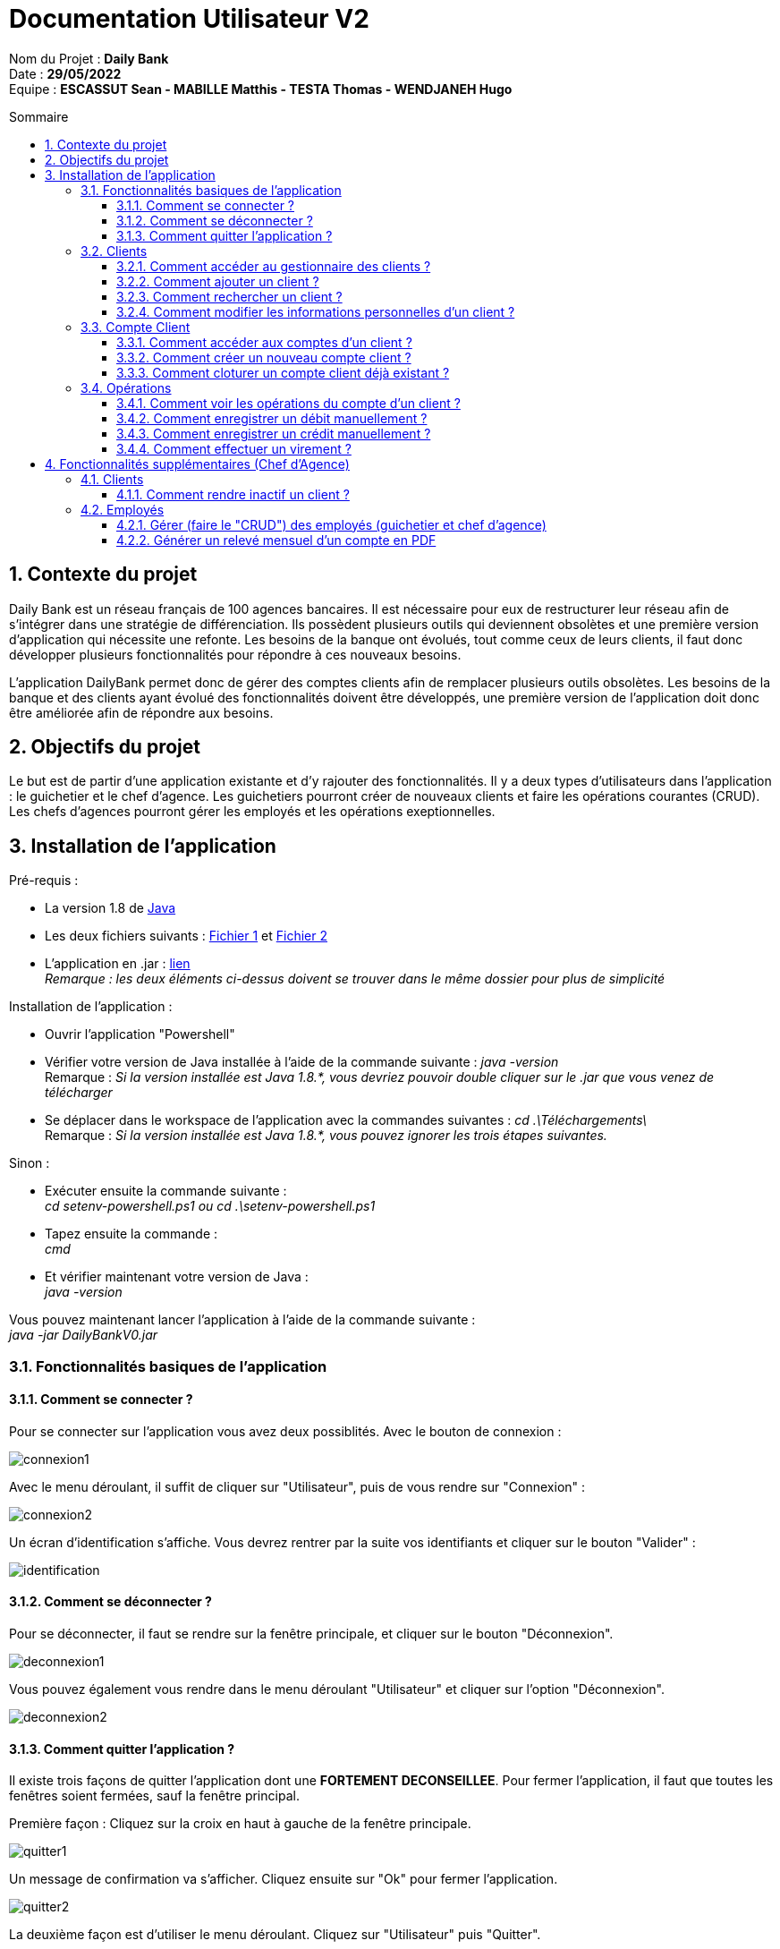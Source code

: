 // documentation utilisateur
:toc-title: Sommaire
:toc: macro
:toclevels: 3

= Documentation Utilisateur V2

****
Nom du Projet : **Daily Bank** +
Date : **29/05/2022** +
Equipe : **ESCASSUT Sean - MABILLE Matthis - TESTA Thomas - WENDJANEH Hugo**
****
:sectnums:
toc::[Sommaire]

== Contexte du projet
Daily Bank est un réseau français de 100 agences bancaires. Il est nécessaire pour eux de restructurer leur réseau afin de s’intégrer dans une stratégie de différenciation. Ils possèdent plusieurs outils qui deviennent obsolètes et une première version d’application qui nécessite une refonte. Les besoins de la banque ont évolués, tout comme ceux de leurs clients, il faut donc développer plusieurs fonctionnalités pour répondre à ces nouveaux besoins. +

L'application DailyBank permet donc de gérer des comptes clients afin de remplacer plusieurs outils obsolètes. Les besoins de la banque et des clients ayant évolué des fonctionnalités doivent être développés, une première version de l'application doit donc être améliorée afin de répondre aux besoins.

== Objectifs du projet
Le but est de partir d’une application existante et d’y rajouter des fonctionnalités. Il y a deux types d’utilisateurs dans l’application : le guichetier et le chef d’agence. Les guichetiers pourront créer de nouveaux clients et faire les opérations courantes (CRUD). Les chefs d’agences pourront gérer les employés et les opérations exeptionnelles.

== Installation de l'application

Pré-requis :

* La version 1.8 de https://www.allwebsoft.fr/ihm2022/logiciels/jdk-8u321-windows-x64.exe[Java]
* Les deux fichiers suivants : https://www.allwebsoft.fr/ihm2022/fichiers/setenv-cmd.bat[Fichier 1] et https://drive.google.com/uc?export=download&id=1S2rfpdQ6XPKfU-Gt57UkdALyCFiZM8jq[Fichier 2]
* L'application en .jar : https://drive.google.com/uc?export=download&id=1QGhUSPPWU4erVOsFe6FiBaxiUISYKFLm[lien] +
__Remarque : les deux éléments ci-dessus doivent se trouver dans le même dossier pour plus de simplicité__

Installation de l'application :

* Ouvrir l'application "Powershell"
* Vérifier votre version de Java installée à l'aide de la commande suivante :
_java -version_ +
Remarque : _Si la version installée est Java 1.8.*, vous devriez pouvoir double cliquer sur le .jar que vous venez de télécharger_

* Se déplacer dans le workspace de l'application avec la commandes suivantes :
_cd .\Téléchargements\_ +
Remarque : _Si la version installée est Java 1.8.*, vous pouvez ignorer les trois étapes suivantes._

Sinon :

* Exécuter ensuite la commande suivante : +
_cd setenv-powershell.ps1 ou cd .\setenv-powershell.ps1_
* Tapez ensuite la commande : +
_cmd_
* Et vérifier maintenant votre version de Java : +
_java -version_

Vous pouvez maintenant lancer l'application à l'aide de la commande suivante : +
_java -jar DailyBankV0.jar_

=== Fonctionnalités basiques de l'application
==== Comment se connecter ?
Pour se connecter sur l'application vous avez deux possiblités. Avec le bouton de connexion :

image::images/connexion1.png[]

Avec le menu déroulant, il suffit de cliquer sur "Utilisateur", puis de vous rendre sur "Connexion" :

image::images/connexion2.png[]

Un écran d'identification s'affiche. Vous devrez rentrer par la suite vos identifiants et cliquer sur le bouton "Valider" :

image::images/identification.png[]

==== Comment se déconnecter ?

Pour se déconnecter, il faut se rendre sur la fenêtre principale, et cliquer sur le bouton "Déconnexion".

image::images/deconnexion1.png[]

Vous pouvez également vous rendre dans le menu déroulant "Utilisateur" et cliquer sur l'option "Déconnexion".

image::images/deconnexion2.png[]

==== Comment quitter l'application ?

Il existe trois façons de quitter l'application dont une [red]*FORTEMENT DECONSEILLEE*.
Pour fermer l'application, il faut que toutes les fenêtres soient fermées, sauf la fenêtre principal.

Première façon : Cliquez sur la croix en haut à gauche de la fenêtre principale.

image::images/quitter1.png[]

Un message de confirmation va s'afficher. Cliquez ensuite sur "Ok" pour fermer l'application.

image::images/quitter2.png[]

La deuxième façon est d'utiliser le menu déroulant.
Cliquez sur "Utilisateur" puis "Quitter".

image::images/quitter3.png[]

Un message de confirmation va s'afficher. Cliquez ensuite sur "Ok" pour fermer l'application.

WARNING: [red]*Cette solution est fortement déconseillée.*

Vous pouvez appuyer sur ALT+F4 pour fermer l'application.
Un message de confirmation va quand même s'afficher. Cliquez ensuite sur "Ok" pour fermer l'application.

=== Clients
==== Comment accéder au gestionnaire des clients ?

Pour accéder au gestionnaire de clients il faut tout d'abord se connecter. Une fois connecté, cliquez sur le menu déroulant "Gestion", et rendez-vous sur "Clients".

image::images/gestionClients.png[]


==== Comment ajouter un client ?

_Tout d'abord commencer par vous rendre sur la fenêtre gestionnaire des clients._

image::images/gestionnaireClient.PNG[]

Appuyez sur le bouton "Nouveau client"

Puis rentrez les informations du client dans la fenêtre qui vient de s'ouvrir.

image::images/clientAjouter.PNG[]

Pour finir, il ne vous reste plus qu'à appuyer sur le bouton "Ajouter".

image::images/resultatClientAjouter.PNG[]

==== Comment rechercher un client ?

_Tout d'abord commencer par vous rendre sur la fenêtre gestionnaire des clients._

image::images/gestionnaireClientChercher.PNG[]

La barre de recherche se trouve en haut de la page :

image::images/barreRecherche.PNG[]

Vous pouvez rechercher un client en fonction de son numéro d'identifiant (Numéro), de son nom (Nom) ou de son prénom (Prénom).

La recherche peut être effectuée en entrant toutes les informations ou en remplissant uniquement certaines cases.

A noter : Si vous décidez ne pas remplir toutes les cases, il est possible que vous tombiez sur plusieurs clients. De ce fait, si vous souhaitez chercher la famille d'un client, il est plus facile de trouver celle-ci en ne remplissant que la case Nom (à la condition qu'ils aient tous le même nom de famille et qu'il n'y ait pas d'autres clients avec le même nom).

==== Comment modifier les informations personnelles d'un client ?

_Tout d'abord commencer par vous rendre sur la fenêtre gestionnaire des clients._

image::images/gestionnaireClientChercher.PNG[]

Vous pouvez cliquer sur un client afin d'accéder aux différentes options à droite de la fenêtre qui vient de s'ouvrir.

image::images/gestionnaireCompteClient.PNG[]

Appuyez sur le bouton "Modifier client".

image::images/modifierClient.PNG[]

Il ne vous reste plus qu'à modifier les informations personnelles du client. Quand vous avez fini, appuyez sur le bouton "Modifier" pour enregistrer les modifications.

A noter : Vous ne pouvez pas modifier le numéro d'identité du client ("ID").

=== Compte Client
==== Comment accéder aux comptes d'un client ?

_Tout d'abord commencer par vous rendre sur la fenêtre gestionnaire des clients._

image::images/gestionnaireClientChercher.PNG[]

Vous pouvez cliquer sur un client afin d'accéder aux différentes options à droite de la fenêtre qui vient de s'ouvrir.

image::images/gestionnaireCompteClient.PNG[]

Il ne vous reste plus qu'à appuyer sur le bouton "Comptes client".

image::images/CompteClient.PNG[]

==== Comment créer un nouveau compte client ?

_Pour réaliser cette manoeuvre, il est nécessaire de s'être connecté auparavant_

Commencez par vous rendre sur la fenêtre gestionnaire des clients.

image::images/RechercheListeClients.png[]

Cliquez ensuite sur le bouton "Rechercher" afin d'afficher la liste des clients.

image::images/SelectionCompteClient.png[]

Sélectionnez ensuite un compte et cliquez sur le bouton "Comptes client"

image::images/CompteClientModifié.png[]

Une nouvelle page s'affiche référençant les différents comptes du client. +
Vous pouvez cliquez sur le bouton "Nouveau compte" afin de créer un nouveau compte en entrant le solde du compte initial (*_supérieur à 50 !_*) et le découvert autorisé.

image::images/AjoutCompteClient.png[]

Quand vous avez fini, appuyez sur le bouton "Ajouter".

image::images/CompteClientModifié.png[]

Un nouveau compte a été créé !

==== Comment cloturer un compte client déjà existant ?

_Pour réaliser cette manoeuvre, il est nécessaire de s'être connecté auparavant_

Commencez par vous rendre sur la fenêtre gestionnaire des clients.

image::images/RechercheListeClients.png[]

Cliquez ensuite sur le bouton "Rechercher" afin d'afficher la liste des clients.

image::images/SelectionCompteClient.png[]

Sélectionnez ensuite un compte et cliquez sur le bouton "Comptes client".

image::images/SuppressionCompteClient.png[]

Une nouvelle page s'affiche référençant les différents comptes du client. +
Cliquez sur le compte que vous souhaitez cloturer et appuyez sur "Supprimer Compte". 

image::images/GestionSuppressionCompte.png[]

Appuyez ensuite sur le bouton de validation "Supprimer".

image::images/CompteSupprimé.png[]

Le compte est maintenant cloturé ! Il n'est plus possible de le modifier, ni de voir les opérations de celui-ci.

=== Opérations

==== Comment voir les opérations du compte d'un client ?

_Tout d'abord commencer par vous rendre sur la fenêtre gestionnaire des clients._

image::images/CompteClient.PNG[]

Vous pouvez cliquer sur un le compte d'un client afin d'accéder aux différentes options à droite de la fenêtre qui vient de s'ouvrir.

image::images/compteDuClient.PNG[]

Cliquez ensuite sur "Voir opérations".

image::images/OpérationCompteVisualisation.PNG[]

==== Comment enregistrer un débit manuellement ?

_Tout d'abord commencez par vous rendre sur la fenêtre du compte d'un client et visionnez les opérations de celui-ci._

image::images/operationsCompte.PNG[]

Cliquez sur le bouton "Enregistrer Débit".

image::images/operationDebit.PNG[]

Entrez le montant du retrait. Quand vous avez fini, appuyez sur le bouton "Effectuer Débit".

A noter : Si cela ne fonctionne pas, alors vérifiez qu'il soit possible de retirer le montant que vous souhaitez.

==== Comment enregistrer un crédit manuellement ?

_Comme pour un débit rendez-vous sur la fenêtre du compte d'un client._

image::images/crediter-enregistrer-credit.png[]

Cliquez sur "Enregistrer Crédit" pour commencer l'enregistrement d'un nouveau crédit.

image::images/crediter-entrer-infos.png[]

Choisissez le type d'opération, saisissez le montant et cliquez sur "Effectuer Crédit" pour finaliser l'opération.

image::images/crediter-nouvelle-op.png[]

Vous serez alors redirigé vers les opérations du compte et vous pourrez voir que la nouvelle opération a été enregistrée.

==== Comment effectuer un virement ?
_Comme pour un débit rendez-vous sur la fenêtre du compte d'un client._

image::images/effectuerVirement.png[]

Puis cliquez sur "Effectuer un virement".

image::images/virement.png[]

Par la suite vous pouvez voir le solde du compte en haut de l'écran. +
Vous devez rentrer un montant supérieur à 0 et inférieur au solde du compte. +
Puis selectionnez le compte destinataire du virement et cliquer sur "Envoyer".

image::images/virementFin.png[]

Vous serez alors redirigé vers les opérations du compte et vous pourrez voir que la nouvelle opération a été enregistrée.

== Fonctionnalités supplémentaires (Chef d'Agence)
=== Clients  
==== Comment rendre inactif un client ?
_Tout d'abord commencer par vous rendre sur la fenêtre gestionnaire des clients._

image::images/gestionnaireClientChercher.PNG[]

Vous pouvez cliquer sur un client afin d'accéder aux différentes options à droite de la fenêtre qui vient de s'ouvrir.

image::images/gestionnaireCompteClient.PNG[]

Appuyez sur le bouton "Modifier client".

image::images/Rendre_Inactif.PNG[]

Il ne vous reste plus qu'à cliquer sur le bouton inactif. Quand vous avez fini, appuyez sur le bouton "Modifier" pour enregistrer les modifications.

=== Employés
==== Gérer (faire le "CRUD") des employés (guichetier et chef d'agence)

==== Générer un relevé mensuel d’un compte en PDF
_Comme pour un débit rendez-vous sur la fenêtre du compte d’un client._ +
Par la suite vous devez cliquer sur "Générer un relevé"

image::images/genererpdfButton.png[]

Maintenant vous devez selectionner un dossier dans le quel vous voulez que votre relevé soit généré.
Puis cliquer sur le boutton "Générer"

image::images/pdfView.png[]

Un message d'alert va s'afficher pour vous confirmer que le pdf à bien été généré.

image::images/pdfAlert.png[]